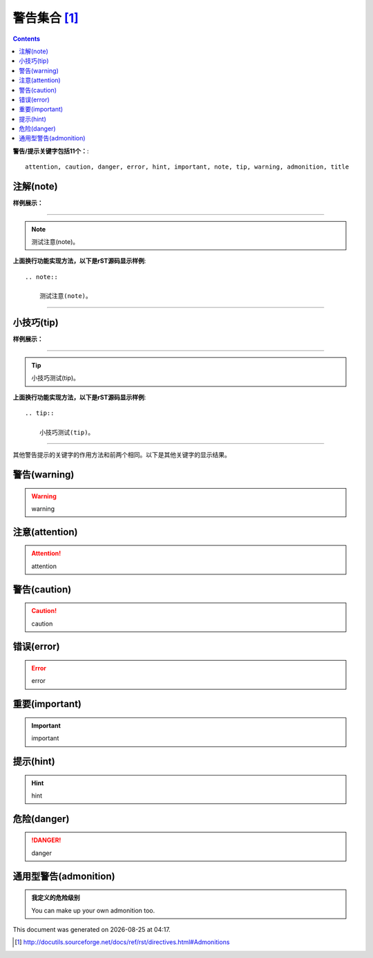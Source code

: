 .. _rst-admonitions:

======================================================================================================================================================
警告集合 [1]_
======================================================================================================================================================

.. contents::



**警告/提示关键字包括11个：**::

    attention, caution, danger, error, hint, important, note, tip, warning, admonition, title

注解(note)
------------------------------------------------------------------------------------------------------------------------------------------------------

**样例展示：**

------------------------------------------------------------------------------------------------------------------------------------------------------

.. note::

    测试注意(note)。


**上面换行功能实现方法，以下是rST源码显示样例**::

    .. note::

        测试注意(note)。

------------------------------------------------------------------------------------------------------------------------------------------------------

小技巧(tip)
------------------------------------------------------------------------------------------------------------------------------------------------------

**样例展示：**

------------------------------------------------------------------------------------------------------------------------------------------------------

.. tip::

    小技巧测试(tip)。

**上面换行功能实现方法，以下是rST源码显示样例**::

    .. tip::

        小技巧测试(tip)。

------------------------------------------------------------------------------------------------------------------------------------------------------

其他警告提示的关键字的作用方法和前两个相同。以下是其他关键字的显示结果。

警告(warning)
------------------------------------------------------------------------------------------------------------------------------------------------------

.. warning::

    warning

注意(attention)
------------------------------------------------------------------------------------------------------------------------------------------------------

.. attention::

    attention

警告(caution)
------------------------------------------------------------------------------------------------------------------------------------------------------

.. caution::

    caution

错误(error)
------------------------------------------------------------------------------------------------------------------------------------------------------

.. error::

    error

重要(important)
------------------------------------------------------------------------------------------------------------------------------------------------------

.. important::

    important

提示(hint)
------------------------------------------------------------------------------------------------------------------------------------------------------

.. hint::

    hint

危险(danger)
------------------------------------------------------------------------------------------------------------------------------------------------------

.. danger:: 

    danger

通用型警告(admonition)
------------------------------------------------------------------------------------------------------------------------------------------------------

.. admonition:: 我定义的危险级别

   You can make up your own admonition too.






.. |date| date::
.. |time| date:: %H:%M

This document was generated on |date| at |time|.



.. [1]  http://docutils.sourceforge.net/docs/ref/rst/directives.html#Admonitions